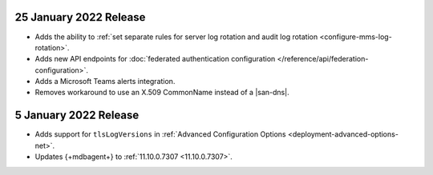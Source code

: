.. _cloudmanager_20210125:

25 January 2022 Release
~~~~~~~~~~~~~~~~~~~~~~~

- Adds the ability to :ref:`set separate rules for server log rotation and audit log rotation <configure-mms-log-rotation>`.

- Adds new API endpoints for :doc:`federated authentication configuration </reference/api/federation-configuration>`.

- Adds a Microsoft Teams alerts integration.

- Removes workaround to use an X.509 CommonName instead of a |san-dns|.

.. _cloudmanager_20210105:

5 January 2022 Release
~~~~~~~~~~~~~~~~~~~~~~~

- Adds support for ``tlsLogVersions`` in :ref:`Advanced Configuration Options <deployment-advanced-options-net>`.
  
- Updates {+mdbagent+} to :ref:`11.10.0.7307 <11.10.0.7307>`.
